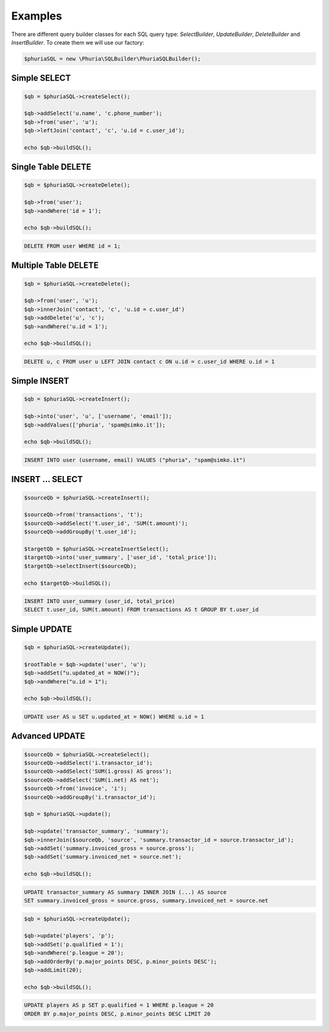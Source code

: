 Examples
========

There are different query builder classes for each SQL query type:
`SelectBuilder`, `UpdateBuilder`, `DeleteBuilder` and `InsertBuilder`.
To create them we will use our factory:

.. code-block:: php

    $phuriaSQL = new \Phuria\SQLBuilder\PhuriaSQLBuilder();

Simple SELECT
-------------

.. code-block:: php

    $qb = $phuriaSQL->createSelect();

    $qb->addSelect('u.name', 'c.phone_number');
    $qb->from('user', 'u');
    $qb->leftJoin('contact', 'c', 'u.id = c.user_id');

    echo $qb->buildSQL();

.. code-bock:: mysql

    SELECT u.name, c.phone_number FROM user AS u LEFT JOIN contact AS c ON u.id = c.user_id;

Single Table DELETE
-------------------

.. code-block:: php

    $qb = $phuriaSQL->createDelete();

    $qb->from('user');
    $qb->andWhere('id = 1');

    echo $qb->buildSQL();

.. code-block:: mysql

    DELETE FROM user WHERE id = 1;

Multiple Table DELETE
---------------------

.. code-block:: php

    $qb = $phuriaSQL->createDelete();

    $qb->from('user', 'u');
    $qb->innerJoin('contact', 'c', 'u.id = c.user_id')
    $qb->addDelete('u', 'c');
    $qb->andWhere('u.id = 1');

    echo $qb->buildSQL();

.. code-block:: mysql

    DELETE u, c FROM user u LEFT JOIN contact c ON u.id = c.user_id WHERE u.id = 1

Simple INSERT
-------------

.. code-block:: php

    $qb = $phuriaSQL->createInsert();

    $qb->into('user', 'u', ['username', 'email']);
    $qb->addValues(['phuria', 'spam@simko.it']);

    echo $qb->buildSQL();

.. code-block:: mysql

    INSERT INTO user (username, email) VALUES ("phuria", "spam@simko.it")

INSERT ... SELECT
-----------------

.. code-block:: php

    $sourceQb = $phuriaSQL->createInsert();

    $sourceQb->from('transactions', 't');
    $sourceQb->addSelect('t.user_id', 'SUM(t.amount)');
    $sourceQb->addGroupBy('t.user_id');

    $targetQb = $phuriaSQL->createInsertSelect();
    $targetQb->into('user_summary', ['user_id', 'total_price']);
    $targetQb->selectInsert($sourceQb);

    echo $targetQb->buildSQL();

.. code-block:: mysql

    INSERT INTO user_summary (user_id, total_price)
    SELECT t.user_id, SUM(t.amount) FROM transactions AS t GROUP BY t.user_id

Simple UPDATE
-------------

.. code-block:: php

    $qb = $phuriaSQL->createUpdate();

    $rootTable = $qb->update('user', 'u');
    $qb->addSet("u.updated_at = NOW()");
    $qb->andWhere("u.id = 1");

    echo $qb->buildSQL();

.. code-block:: mysql

    UPDATE user AS u SET u.updated_at = NOW() WHERE u.id = 1

Advanced UPDATE
---------------

.. code-block:: php

    $sourceQb = $phuriaSQL->createSelect();
    $sourceQb->addSelect('i.transactor_id');
    $sourceQb->addSelect('SUM(i.gross) AS gross');
    $sourceQb->addSelect('SUM(i.net) AS net');
    $sourceQb->from('invoice', 'i');
    $sourceQb->addGroupBy('i.transactor_id');

    $qb = $phuriaSQL->update();

    $qb->update('transactor_summary', 'summary');
    $qb->innerJoin($sourceQb, 'source', 'summary.transactor_id = source.transactor_id');
    $qb->addSet('summary.invoiced_gross = source.gross');
    $qb->addSet('summary.invoiced_net = source.net');

    echo $qb->buildSQL();

.. code-block:: mysql

    UPDATE transactor_summary AS summary INNER JOIN (...) AS source
    SET summary.invoiced_gross = source.gross, summary.invoiced_net = source.net

.. code-block:: php

    $qb = $phuriaSQL->createUpdate();

    $qb->update('players', 'p');
    $qb->addSet('p.qualified = 1');
    $qb->andWhere('p.league = 20');
    $qb->addOrderBy('p.major_points DESC, p.minor_points DESC');
    $qb->addLimit(20);

    echo $qb->buildSQL();

.. code-block:: mysql

    UPDATE players AS p SET p.qualified = 1 WHERE p.league = 20
    ORDER BY p.major_points DESC, p.minor_points DESC LIMIT 20
